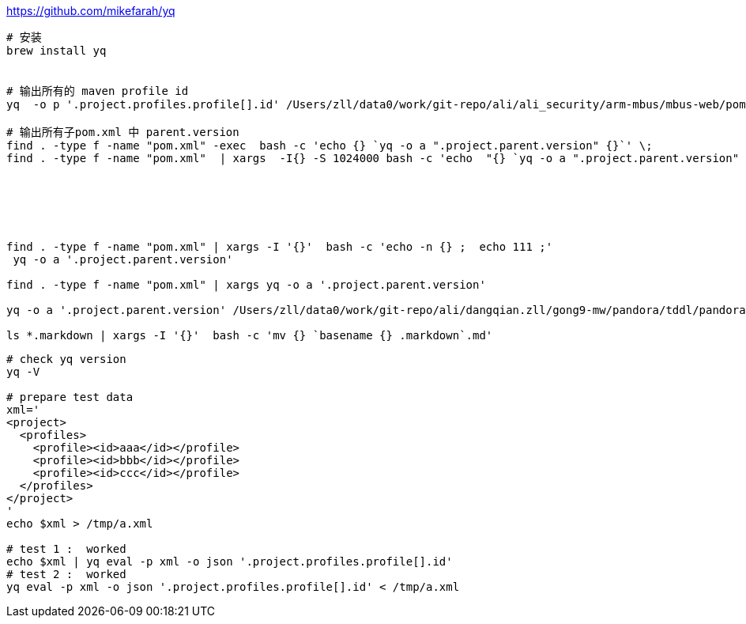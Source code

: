 
https://github.com/mikefarah/yq


[source,shell]
----
# 安装
brew install yq


# 输出所有的 maven profile id
yq  -o p '.project.profiles.profile[].id' /Users/zll/data0/work/git-repo/ali/ali_security/arm-mbus/mbus-web/pom.xml | sort

# 输出所有子pom.xml 中 parent.version
find . -type f -name "pom.xml" -exec  bash -c 'echo {} `yq -o a ".project.parent.version" {}`' \;
find . -type f -name "pom.xml"  | xargs  -I{} -S 1024000 bash -c 'echo  "{} `yq -o a ".project.parent.version" {}`"'






find . -type f -name "pom.xml" | xargs -I '{}'  bash -c 'echo -n {} ;  echo 111 ;'
 yq -o a '.project.parent.version'

find . -type f -name "pom.xml" | xargs yq -o a '.project.parent.version'

yq -o a '.project.parent.version' /Users/zll/data0/work/git-repo/ali/dangqian.zll/gong9-mw/pandora/tddl/pandora-tddl-impl-mysql/pom.xml

ls *.markdown | xargs -I '{}'  bash -c 'mv {} `basename {} .markdown`.md'
----


```shell


```

 


[source,shell]
----
# check yq version
yq -V

# prepare test data
xml='
<project>
  <profiles>
    <profile><id>aaa</id></profile>
    <profile><id>bbb</id></profile>
    <profile><id>ccc</id></profile>
  </profiles>
</project>
'
echo $xml > /tmp/a.xml

# test 1 :  worked
echo $xml | yq eval -p xml -o json '.project.profiles.profile[].id'
# test 2 :  worked
yq eval -p xml -o json '.project.profiles.profile[].id' < /tmp/a.xml
----
